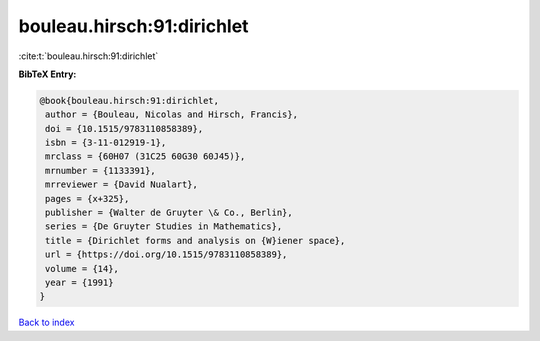 bouleau.hirsch:91:dirichlet
===========================

:cite:t:`bouleau.hirsch:91:dirichlet`

**BibTeX Entry:**

.. code-block:: bibtex

   @book{bouleau.hirsch:91:dirichlet,
    author = {Bouleau, Nicolas and Hirsch, Francis},
    doi = {10.1515/9783110858389},
    isbn = {3-11-012919-1},
    mrclass = {60H07 (31C25 60G30 60J45)},
    mrnumber = {1133391},
    mrreviewer = {David Nualart},
    pages = {x+325},
    publisher = {Walter de Gruyter \& Co., Berlin},
    series = {De Gruyter Studies in Mathematics},
    title = {Dirichlet forms and analysis on {W}iener space},
    url = {https://doi.org/10.1515/9783110858389},
    volume = {14},
    year = {1991}
   }

`Back to index <../By-Cite-Keys.rst>`_
